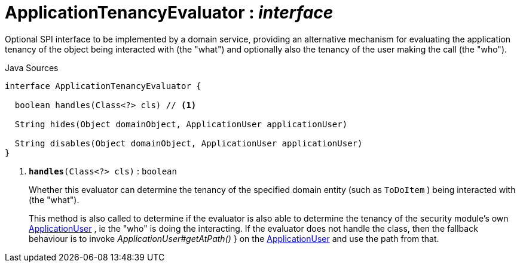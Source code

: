 = ApplicationTenancyEvaluator : _interface_
:Notice: Licensed to the Apache Software Foundation (ASF) under one or more contributor license agreements. See the NOTICE file distributed with this work for additional information regarding copyright ownership. The ASF licenses this file to you under the Apache License, Version 2.0 (the "License"); you may not use this file except in compliance with the License. You may obtain a copy of the License at. http://www.apache.org/licenses/LICENSE-2.0 . Unless required by applicable law or agreed to in writing, software distributed under the License is distributed on an "AS IS" BASIS, WITHOUT WARRANTIES OR  CONDITIONS OF ANY KIND, either express or implied. See the License for the specific language governing permissions and limitations under the License.

Optional SPI interface to be implemented by a domain service, providing an alternative mechanism for evaluating the application tenancy of the object being interacted with (the "what") and optionally also the tenancy of the user making the call (the "who").

.Java Sources
[source,java]
----
interface ApplicationTenancyEvaluator {

  boolean handles(Class<?> cls) // <.>

  String hides(Object domainObject, ApplicationUser applicationUser)

  String disables(Object domainObject, ApplicationUser applicationUser)
}
----

<.> `[teal]#*handles*#(Class<?> cls)` : `boolean`
+
--
Whether this evaluator can determine the tenancy of the specified domain entity (such as `ToDoItem` ) being interacted with (the "what").

This method is also called to determine if the evaluator is also able to determine the tenancy of the security module's own xref:system:generated:index/extensions/secman/api/user/ApplicationUser.adoc[ApplicationUser] , ie the "who" is doing the interacting. If the evaluator does not handle the class, then the fallback behaviour is to invoke _ApplicationUser#getAtPath()_ } on the xref:system:generated:index/extensions/secman/api/user/ApplicationUser.adoc[ApplicationUser] and use the path from that.
--

